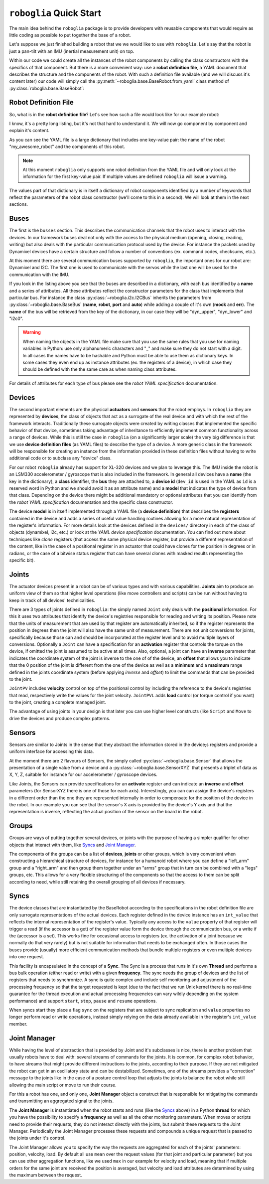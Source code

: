 ========================
``roboglia`` Quick Start
========================

The main idea behind the ``roboglia`` package is to provide developers with
reusable components that would require as little coding as possible to put
together the base of a robot.

Let's suppose we just finished building a robot that we we would like to
use with ``roboglia``. Let's say that the robot is just a pan-tilt with
an IMU (inertial measurement unit) on top.

Within our code we could create all the instances of the robot components
by calling the class constructors with the specifics of that component. But
there is a more convenient way: use a **robot definition file**, a YAML
document that describes the structure and the components of the robot. With
such a definition file available (and we will discuss it's content later)
our code will simply call the :py:meth:`~roboglia.base.BaseRobot.from_yaml`
class method of :py:class:`roboglia.base.BaseRobot`:

.. code-block:: Python
  :linenos:

  from roboglia.base import BaseRobot
  import roboglia.dynamixel
  import roboglia.i2c

  robot = BaseRobot.from_yaml('path/to/my/robot.yml')
  robot.start()

  ...
  # use our robot
  ...

  robot.stop()


Robot Definition File
---------------------

So, what is in the **robot definition file**? Let's see how such a file would
look like for our example robot:

.. code-block:: YAML
   :linenos:

    my_awesome_robot:

      buses:
        dyn_bus:
          class: SharedDynamixelBus
          port: '/dev/ttyUSB0'
          baudrate: 1000000
          protocol: 2.0

        i2c0:
          class: I2CBus
          port: 0

      devices:
        
        d01:
          class: DynamixelDevice
          bus: dyn_bus
          dev_id: 1
          model: XL-320

        d02:
          class: DynamixelDevice
          bus: dyn_bus
          dev_id: 2
          model: XL-320
      
        imu_g:
          class: I2CDevice
          bus: i2c0
          dev_id: 0x6a
          model: LSM330G

        imu_a:
          class: I2CDevice
          bus: i2c0
          dev_id: 0x1e
          model: LSM330A
          
      joints:
        pan:
          class: JointPVL
          device: d01
          pos_read: present_position_deg
          pos_write: goal_position_deg
          vel_read: present_speed_dps
          vel_write: moving_speed_dps
          load_read: present_load_perc
          load_write: torque_limit_perc
          activate: torque_enable
          minim: -90.0
          maxim: 90.0

        tilt:
          class: JointPVL
          device: d02
          inverse: True
          pos_read: present_position_deg
          pos_write: goal_position_deg
          vel_read: present_speed_dps
          vel_write: moving_speed_dps
          load_read: present_load_perc
          load_write: torque_limit_perc
          activate: torque_enable
          minim: -45.0
          maxim: 90.0

      sensors:
        accelerometer:
          class: SensorXYZ
          device: imu_a
          x_read: out_y_deg
          x_inverse: True
          y_read: out_z_deg
          z_read: out_x_deg
          z_offset: 45.0

        gyro:
          class: SensorXYZ
          device: imu_g
          x_read: out_y_deg
          x_inverse: True
          y_read: out_z_deg
          z_read: out_x_deg
          z_offset: 45.0

      groups:
        dev_servos:
          devices: [d01, d02]

        dev_imu:
          devices: [imu_g, imu_a]

        all_joints:
          joints: [pan, tilt]

      syncs:
        read_pslvt:
          # read position, speed, load, voltage, temperature
          class: DynamixelSyncReadLoop
          group: dev_servos
          registers: [present_position, present_speed, present_load, 
                      present_voltage, present_temperature]
          frequency: 50.0
          throttle: 0.25

        write_psl:
          # write position, speed, load
          class: DynamixelSyncWriteLoop
          group: dev_servos
          registers: [goal_position, moving_speed, torque_limit]
          frequency: 50.0
          throttle: 0.25

        read_imu:
          class: I2CReadLoop
          group: dev_imu
          registers: [out_x, out_y, out_z]
          frequency: 25.0

      manager:
        frequency: 50.0
        throttle: 0.25
        group: all_joints
        p_function: mean
        v_function: max
        ld_function: max


I know, it's a pretty long listing, but it's not that hard to understand it.
We will now go component by component and explain it's content.

As you can see the YAML file is a large dictionary that includes one key-value
pair: the name of the robot "my_awesome_robot" and the components of this robot.

.. note:: At this moment ``roboglia`` only supports one robot definition from
   the YAML file and will only look at the information for the first key-value
   pair. If multiple values are defined ``roboglia`` will issue a warning.


The values part of that dictionary is in itself a dictionary of robot components
identified by a number of keywords that reflect the parameters of the robot
class constructor (we'll come to this in a second). We will look at them in
the next sections.

Buses
-----

The first is the ``busses`` section. This describes the communication
channels that the robot uses to interact with the devices. In our framework
buses deal not only with the access to the physical medium (opening, closing,
reading, writing) but also deals with the particular communication protocol
used by the device. For instance the packets used by Dynamixel devices have a
certain structure and follow a number of conventions (ex. command codes,
checksums, etc.).

At this moment there are several communication buses supported by ``roboglia``,
the important ones for our robot are: Dynamixel and I2C. The first one is used
to communicate with the servos while the last one will be
used for the communication with the IMU.

If you look in the listing above you see that the buses are described in a
dictionary, with each bus identified by a **name** and a series of attributes.
All these attributes reflect the constructor parameters for the class that
implements that particular bus. For instance the class
:py:class:`~roboglia.i2c.I2CBus` inherits the parameters from
:py:class:`~roboglia.base.BaseBus` (**name**, **robot**, **port** and **auto**)
while adding a couple of it's own (**mock** and **err**). The **name** of the
bus will be retrieved from the key of the dictionary, in our case they will
be "dyn_upper", "dyn_lower" and "i2c0".

.. warning:: When naming the objects in the YAML file make sure that you
   use the same rules that you use for naming variables in Python: use only
   alphanumeric characters and "_" and make sure they do not start with a
   digit. In all cases the names have to be hashable and Python must be able
   to use them as dictionary keys. In some cases they even end up as instance
   attributes (ex. the registers of a device), in which case they should be
   defined with the the same care as when naming class attributes.

For details of attributes for each type of bus please see the *robot YAML
specification* documentation.

Devices
-------

The second important elements are the physical **actuators** and **sensors**
that the robot employs. In ``roboglia`` they are represented by **devices**, the
class of objects that act as a surrogate of the real device and with which the
rest of the framework interacts. Traditionally these surrogate objects were
created by writing classes that implemented the specific behavior of that
device, sometimes taking advantage of inheritance to efficiently implement
common functionality across a range of devices. While this is still the case
in ``roboglia`` (on a significantly larger scale) the very big difference is
that we use **device definition files** (as YAML files) to describe the
type of a device. A more generic class in the framework will be
responsible for creating an instance from the information provided in these
definition files without having to write additional code or to subclass
any "device" class.

For our robot ``roboglia`` already has support for XL-320 devices and we plan
to leverage this. The IMU inside the robot is an LSM330 accelerometer /
gyroscope that is also included in the framework. In general all devices
have a **name** (the key in the dictionary), a **class** identifier,
the **bus** they are attached to, a **device id** (``dev_id`` is used in
the YAML as ``id`` is a reserved word in Python and we should avoid it as an
attribute name) and a **model** that indicates the type of device from that
class. Depending on the device there might be additional mandatory
or optional attributes that you can identify from the *robot YAML
specification* documentation and the specific class constructor.

The device **model** is in itself implemented through a YAML file (a 
**device definition**) that describes the **registers** contained in the
device and adds a series of useful value handling routines allowing for
a more natural representation of the register's information. For more details
look at the devices defined in the ``devices/`` directory in each of the
class of objects (dynamixel, i2c, etc.) or look at the *YAML device
specification* documentation. You can find out more about techniques like
*clone* registers (that access the same physical device register, but provide
a different representation of the content, like in the case of a positional
register in an actuator that could have clones for the position in degrees or
in radians, or the case of a bitwise status register that can have several
clones with masked results representing the specific bit).

Joints
------

The actuator devices present in a robot can be of various types and with
various capabilities. **Joints** aim to produce an uniform view of them
so that higher level operations (like move controllers and scripts) can
be run without having to keep in track of all devices' technicalities.

There are 3 types of joints defined in ``roboglia``: the simply named ``Joint``
only deals with the **positional** information. For this it uses two attributes that
identify the device's registries responsible for reading and writing its
position. Please note that the units of measurement that are used by that
register are automatically inherited, so if the register represents the position
in degrees then the joint will also have the same unit of measurement. There
are not unit conversions for joints, specifically because those can and
should be incorporated at the register level and to avoid multiple layers of
conversions. Optionally a ``Joint`` can have a specification for an
**activation** register that controls the torque on the device, if omitted
the joint is assumed to be active at all times. Also, optional, a joint
can have an **inverse** parameter that indicates the coordinate system
of the joint is inverse to the one of of the device, an **offset** that
allows you to indicate that the 0 position of the joint is different from the
one of the device as well as a **minimum** and a **maximum** range defined
in the joints coordinate system (before applying *inverse* and *offset*) to
limit the commands that can be provided to the joint.

``JointPV`` includes **velocity** control on top of the positional control
by including the reference to the device's registries that read, respectively
write the values for the joint velocity. ``JointPVL`` adds **load** control
(or torque control if you want) to the joint, creating a complete managed
joint.

The advantage of using joints in your design is that later you can use higher
level constructs (like ``Script`` and ``Move`` to drive the devices and produce
complex patterns.

Sensors
-------

Sensors are similar to Joints in the sense that they abstract the information
stored in the device;s registers and provide a uniform interface for accessing
this data.

At the moment there are 2 flavours of Sensors, the simply called
:py:class:`~roboglia.base.Sensor` that allows the presentation of a single
value from a device and a :py:class:`~roboglia.base.SensorXYZ` that presents
a triplet of data as X, Y, Z, suitable for instance for our accelerometer / 
gyroscope devices.

Like Joints, the Sensors can provide specifications for an **activate** register
and can indicate an **inverse** and **offset** parameters (for SensorXYZ there
is one of those for each axis). Interestingly, you can can assign the device's
registers in a different order than the one they are represented internally
in order to compensate for the position of the device in the robot. In our
example you can see that the sensor's X axis is provided by the device's Y axis
and that the representation is inverse, reflecting the actual position of the
sensor on the board in the robot.

Groups
------

Groups are ways of putting together several devices, or joints with the
purpose of having a simpler qualifier for other objects that interact with
them, like `Syncs`_ and `Joint Manager`_.

The components of the groups can be a list of **devices**, **joints** or
other groups, which is very convenient when constructing a hierarchical
structure of devices, for instance for a humanoid robot where you can define
a "left_arm" group and a "right_arm" and then group them together under an
"arms" group that in turn can be combined with a "legs" groups, etc. This
allows for a very flexible structuring of the components so that the access
to them can be split according to need, while still retaining the overall
grouping of all devices if necessary.

Syncs
-----

The device classes that are instantiated by the BaseRobot according to the
specifications in the robot definition file are only surrogate representations
of the actual devices. Each register defined in the device instance has an
``int_value`` that reflects the internal representation of the register's value.
Typically any access to the ``value`` property of that register will trigger
a read (if the accessor is a get) of the register value form the device through
the communication bus, or a write if the (accessor is a set). This works fine
for occasional access to registers (ex. the activation of a joint because we
normally do that very rarely) but is not suitable for information that needs
to be exchanged often. In those cases the buses provide (usually) more
efficient communication methods that bundle multiple registers or even multiple
devices into one request.

This facility is encapsulated in the concept of a **Sync**. The Sync is
a process that runs in it's own **Thread** and performs a bus bulk operation
(either read or write) with a given **frequency**. The sync needs the group
of devices and the list of registers that needs to synchronize. A sync is
quite complex and include self monitoring and adjustment of the processing
frequency so that the target requested is kept (due to the fact that we
run Unix kernel there is no real-time guarantee for the thread execution
and actual processing frequencies can vary wildly depending on the system
performance) and support ``start``, ``stop``, ``pause`` and ``resume``
operations.

When syncs start they place a flag ``sync`` on the registers that are subject
to sync replication and ``value`` properties no longer perform read or write
operations, instead simply relying on the data already available in the
register's ``int_value`` member.

Joint Manager
-------------

While having the level of abstraction that is provided by Joint and it's
subclasses is nice, there is another problem that usually robots have to deal
with: several streams of commands for the joints. It is common, for complex
robot behavior, to have streams that might provide different instructions to
the joints, according to their purpose. If they are not mitigated the robot
can get in an oscillatory state and can be destabilized. Sometimes, one of the
streams provides a "correction" message to the joints like in the case of a
posture control loop that adjusts the joints to balance the robot while
still allowing the main script or move to run their course.

For this a robot has one, and only one, **Joint Manager** object a construct
that is responsible for mitigating the commands and transmitting an
aggregated signal to the joints.


The **Joint Manager** is instantiated when the robot starts and runs (like
the `Syncs`_ above) in a Python **thread** for which you have the possibility
to specify a **frequency** as well as all the other monitoring parameters.
When moves or scripts need to provide their requests, they do not interact
directly with the joints, but submit these requests to the Joint Manager.
Periodically the Joint Manager processes these requests and compounds a
unique request that is passed to the joints under it's control.

The Joint Manager allows you to specify the way the requests are aggregated
for each of the joints' parameters: position, velocity, load. By default all
use ``mean`` over the request values (for that joint and particular parameter)
but you can use other aggregation functions, like we used ``max`` in our
example for velocity and load, meaning that if multiple orders for the same
joint are received the position is averaged, but velocity and load attributes
are determined by using the maximum between the request.


